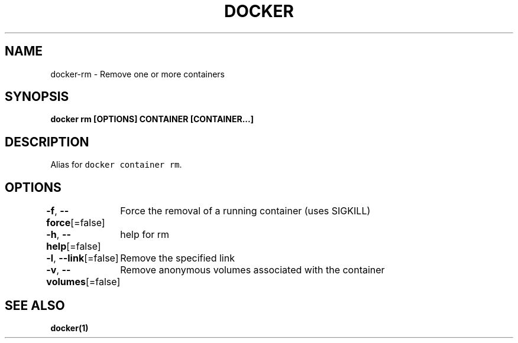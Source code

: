 .nh
.TH "DOCKER" "1" "Aug 2023" "Docker Community" "Docker User Manuals"

.SH NAME
.PP
docker-rm - Remove one or more containers


.SH SYNOPSIS
.PP
\fBdocker rm [OPTIONS] CONTAINER [CONTAINER...]\fP


.SH DESCRIPTION
.PP
Alias for \fB\fCdocker container rm\fR\&.


.SH OPTIONS
.PP
\fB-f\fP, \fB--force\fP[=false]
	Force the removal of a running container (uses SIGKILL)

.PP
\fB-h\fP, \fB--help\fP[=false]
	help for rm

.PP
\fB-l\fP, \fB--link\fP[=false]
	Remove the specified link

.PP
\fB-v\fP, \fB--volumes\fP[=false]
	Remove anonymous volumes associated with the container


.SH SEE ALSO
.PP
\fBdocker(1)\fP

